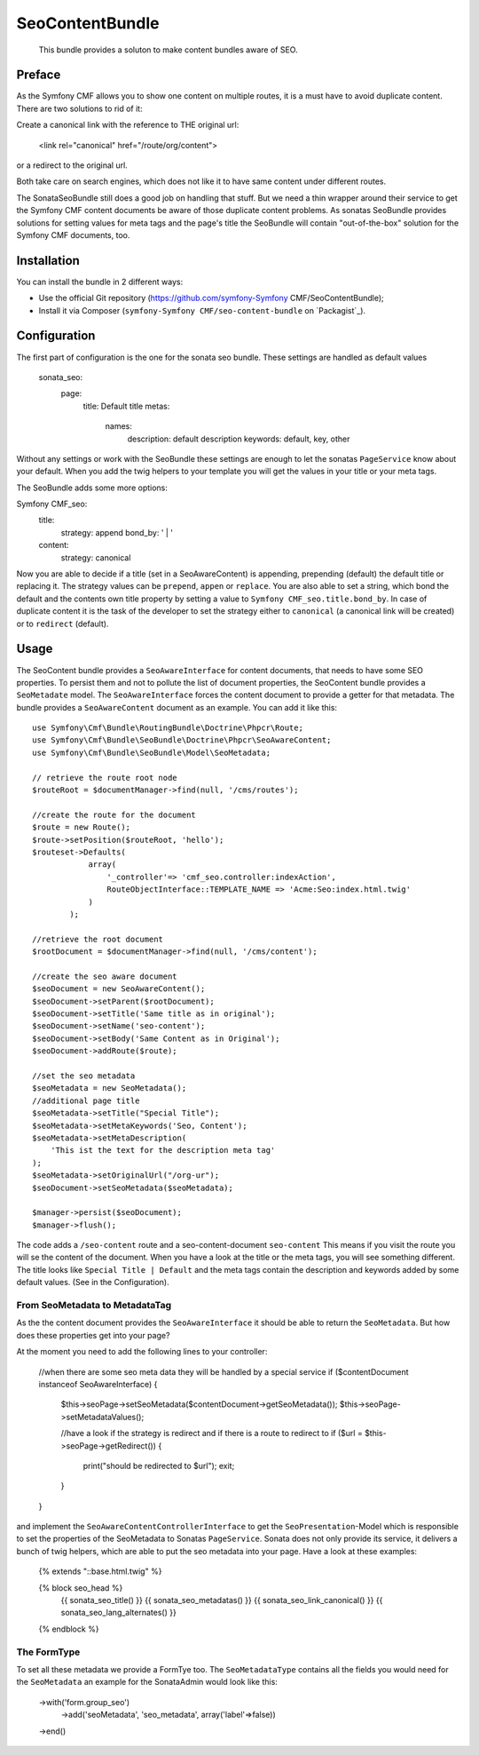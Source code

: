 .. index::
    single: SeoContent; Bundles
    single: SeoContentBundle

SeoContentBundle
================

    This bundle provides a soluton to make content bundles
    aware of SEO.

Preface
-------

As the Symfony CMF allows you to show one content on
multiple routes, it is a must have to avoid
duplicate content. There are two solutions to rid of it:

Create a canonical link with the reference to THE
original url:

    <link rel="canonical" href="/route/org/content">

or a redirect to the original url.

Both take care on search engines, which does not like
it to have same content under different routes.

The SonataSeoBundle still does a good job on handling
that stuff. But we need a thin wrapper around their
service to get the Symfony CMF content documents be
aware of those duplicate content problems. As sonatas
SeoBundle provides solutions for setting values for
meta tags and the page's title the SeoBundle will
contain "out-of-the-box" solution for the Symfony CMF
documents, too.

Installation
------------

You can install the bundle in 2 different ways:

* Use the official Git repository (https://github.com/symfony-Symfony CMF/SeoContentBundle);
* Install it via Composer (``symfony-Symfony CMF/seo-content-bundle`` on `Packagist`_).

Configuration
-------------

The first part of configuration is the one for the
sonata seo bundle. These settings are handled as
default values


    sonata_seo:
      page:
        title: Default title
        metas:
          names:
              description: default description
              keywords: default, key, other

Without any settings or work with the SeoBundle these settings
are enough to let the sonatas ``PageService`` know about your
default. When you add the twig helpers to your template you
will get the values in your title or your meta tags.

The SeoBundle adds some more options:

Symfony CMF_seo:
    title:
        strategy: append
        bond_by: ' | '
    content:
      strategy: canonical

Now you are able to decide if a title (set in a SeoAwareContent)
is appending, prepending (default) the default title or replacing
it. The strategy values can be ``prepend``, ``appen`` or
``replace``. You are also able to set a string, which bond the
default and the contents own title property by setting a value
to ``Symfony CMF_seo.title.bond_by``. In case of duplicate
content it is the task of the developer to set the strategy either
to ``canonical`` (a canonical link will be created) or to
``redirect`` (default).

Usage
-----

The SeoContent bundle provides a ``SeoAwareInterface`` for content
documents, that needs to have some SEO properties. To persist
them and not to pollute the list of document properties, the
SeoContent bundle provides a ``SeoMetadate`` model. The
``SeoAwareInterface`` forces the content document to provide a
getter for that metadata. The bundle provides a
``SeoAwareContent`` document as an example. You can add it like
this::

    use Symfony\Cmf\Bundle\RoutingBundle\Doctrine\Phpcr\Route;
    use Symfony\Cmf\Bundle\SeoBundle\Doctrine\Phpcr\SeoAwareContent;
    use Symfony\Cmf\Bundle\SeoBundle\Model\SeoMetadata;

    // retrieve the route root node
    $routeRoot = $documentManager->find(null, '/cms/routes');

    //create the route for the document
    $route = new Route();
    $route->setPosition($routeRoot, 'hello');
    $routeset->Defaults(
                array(
                    '_controller'=> 'cmf_seo.controller:indexAction',
                    RouteObjectInterface::TEMPLATE_NAME => 'Acme:Seo:index.html.twig'
                )
            );

    //retrieve the root document
    $rootDocument = $documentManager->find(null, '/cms/content');

    //create the seo aware document
    $seoDocument = new SeoAwareContent();
    $seoDocument->setParent($rootDocument);
    $seoDocument->setTitle('Same title as in original');
    $seoDocument->setName('seo-content');
    $seoDocument->setBody('Same Content as in Original');
    $seoDocument->addRoute($route);

    //set the seo metadata
    $seoMetadata = new SeoMetadata();
    //additional page title
    $seoMetadata->setTitle("Special Title");
    $seoMetadata->setMetaKeywords('Seo, Content');
    $seoMetadata->setMetaDescription(
        'This ist the text for the description meta tag'
    );
    $seoMetadata->setOriginalUrl("/org-ur");
    $seoDocument->setSeoMetadata($seoMetadata);

    $manager->persist($seoDocument);
    $manager->flush();


The code adds a ``/seo-content`` route and a seo-content-document
``seo-content`` This means if you visit the route you will se the
content of the document. When you have a look at the title or the
meta tags, you will see something different. The title looks like
``Special Title | Default`` and the meta tags contain the
description and keywords added by some default values.
(See in the Configuration).

From SeoMetadata to MetadataTag
~~~~~~~~~~~~~~~~~~~~~~~~~~~~~~~


As the the content document provides the ``SeoAwareInterface`` it
should be able to return the ``SeoMetadata``. But how does these
properties get into your page?

At the moment you need to add the following lines to your
controller:

    //when there are some seo meta data they will be handled by a special service
    if ($contentDocument instanceof SeoAwareInterface) {
        $this->seoPage->setSeoMetadata($contentDocument->getSeoMetadata());
        $this->seoPage->setMetadataValues();

        //have a look if the strategy is redirect and if there is a route to redirect to
        if ($url = $this->seoPage->getRedirect()) {
            print("should be redirected to $url");
            exit;
        }
    }

and implement the ``SeoAwareContentControllerInterface`` to
get the ``SeoPresentation``-Model which is responsible to
set the properties of the SeoMetadata to Sonatas
``PageService``. Sonata does not only provide its service,
it delivers a bunch of twig helpers, which are able to put
the seo metadata into your page. Have a look at these examples:

    {% extends "::base.html.twig" %}

    {% block seo_head %}
        {{ sonata_seo_title() }}
        {{ sonata_seo_metadatas() }}
        {{ sonata_seo_link_canonical() }}
        {{ sonata_seo_lang_alternates() }}
    {% endblock %}



The FormType
~~~~~~~~~~~~

To set all these metadata we provide a FormTye too. The
``SeoMetadataType`` contains all the fields you would
need for the ``SeoMetadata`` an example for the
SonataAdmin would look like this:

    ->with('form.group_seo')
        ->add('seoMetadata', 'seo_metadata', array('label'=>false))
    ->end()


